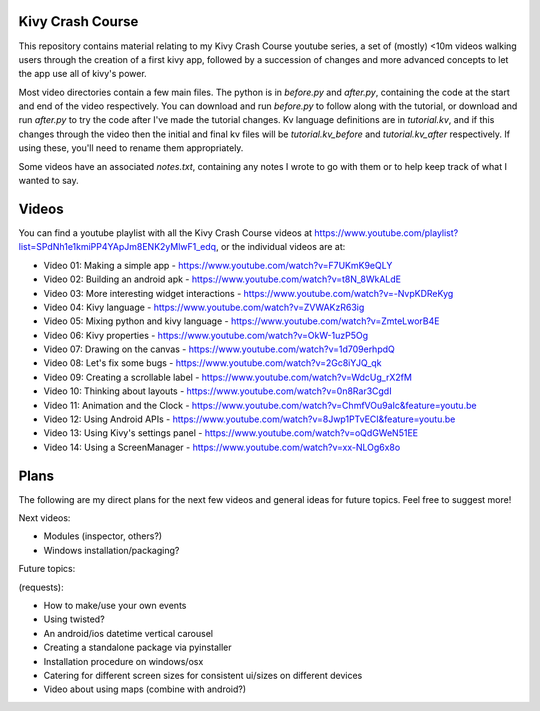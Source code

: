 Kivy Crash Course
=================

This repository contains material relating to my Kivy Crash Course youtube series, a set of (mostly) <10m videos walking users through the creation of a first kivy app, followed by a succession of changes and more advanced concepts to let the app use all of kivy's power.

Most video directories contain a few main files. The python is in `before.py` and `after.py`, containing the code at the start and end of the video respectively. You can download and run `before.py` to follow along with the tutorial, or download and run `after.py` to try the code after I've made the tutorial changes. Kv language definitions are in `tutorial.kv`, and if this changes through the video then the initial and final kv files will be `tutorial.kv_before` and `tutorial.kv_after` respectively. If using these, you'll need to rename them appropriately.

Some videos have an associated `notes.txt`, containing any notes I wrote to go with them or to help keep track of what I wanted to say.

Videos
======

You can find a youtube playlist with all the Kivy Crash Course videos at https://www.youtube.com/playlist?list=SPdNh1e1kmiPP4YApJm8ENK2yMlwF1_edq, or the individual videos are at:

- Video 01: Making a simple app - https://www.youtube.com/watch?v=F7UKmK9eQLY
- Video 02: Building an android apk - https://www.youtube.com/watch?v=t8N_8WkALdE
- Video 03: More interesting widget interactions - https://www.youtube.com/watch?v=-NvpKDReKyg
- Video 04: Kivy language - https://www.youtube.com/watch?v=ZVWAKzR63ig
- Video 05: Mixing python and kivy language - https://www.youtube.com/watch?v=ZmteLworB4E
- Video 06: Kivy properties - https://www.youtube.com/watch?v=OkW-1uzP5Og
- Video 07: Drawing on the canvas - https://www.youtube.com/watch?v=1d709erhpdQ
- Video 08: Let's fix some bugs - https://www.youtube.com/watch?v=2Gc8iYJQ_qk
- Video 09: Creating a scrollable label - https://www.youtube.com/watch?v=WdcUg_rX2fM
- Video 10: Thinking about layouts - https://www.youtube.com/watch?v=0n8Rar3CgdI
- Video 11: Animation and the Clock - https://www.youtube.com/watch?v=ChmfVOu9aIc&feature=youtu.be
- Video 12: Using Android APIs - https://www.youtube.com/watch?v=8Jwp1PTvECI&feature=youtu.be
- Video 13: Using Kivy's settings panel - https://www.youtube.com/watch?v=oQdGWeN51EE
- Video 14: Using a ScreenManager - https://www.youtube.com/watch?v=xx-NLOg6x8o

Plans
=====

The following are my direct plans for the next few videos and general ideas for future topics. Feel free to suggest more!

Next videos:

- Modules (inspector, others?)
- Windows installation/packaging?

Future topics:

(requests):

- How to make/use your own events
- Using twisted?
- An android/ios datetime vertical carousel
- Creating a standalone package via pyinstaller
- Installation procedure on windows/osx
- Catering for different screen sizes for consistent ui/sizes on different devices
- Video about using maps (combine with android?)

